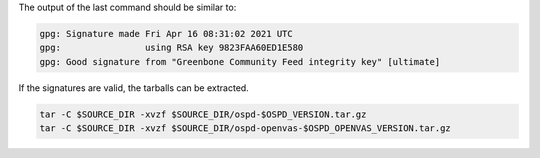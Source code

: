.. code-block::
  :caption: Downloading the ospd sources

  curl -L https://github.com/greenbone/ospd/archive/refs/tags/v$OSPD_VERSION.tar.gz -o $SOURCE_DIR/ospd-$OSPD_VERSION.tar.gz
  curl -L https://github.com/greenbone/ospd/releases/download/v$OSPD_VERSION/ospd-$OSPD_VERSION.tar.gz.asc -o $SOURCE_DIR/ospd-$OSPD_VERSION.tar.gz.asc

.. code-block::
  :caption: Downloading the ospd-openvas sources

  curl -L https://github.com/greenbone/ospd-openvas/archive/refs/tags/v$OSPD_OPENVAS_VERSION.tar.gz -o $SOURCE_DIR/ospd-openvas-$OSPD_OPENVAS_VERSION.tar.gz
  curl -L https://github.com/greenbone/ospd-openvas/releases/download/v$OSPD_OPENVAS_VERSION/ospd-openvas-$OSPD_OPENVAS_VERSION.tar.gz.asc -o $SOURCE_DIR/ospd-openvas-$OSPD_OPENVAS_VERSION.tar.gz.asc

.. code-block::
  :caption: Verifying the source files

  gpg --verify $SOURCE_DIR/ospd-$OSPD_VERSION.tar.gz.asc $SOURCE_DIR/ospd-$OSPD_VERSION.tar.gz
  gpg --verify $SOURCE_DIR/ospd-openvas-$OSPD_OPENVAS_VERSION.tar.gz.asc $SOURCE_DIR/ospd-openvas-$OSPD_OPENVAS_VERSION.tar.gz

The output of the last command should be similar to:

.. code-block:: none

  gpg: Signature made Fri Apr 16 08:31:02 2021 UTC
  gpg:                using RSA key 9823FAA60ED1E580
  gpg: Good signature from "Greenbone Community Feed integrity key" [ultimate]

If the signatures are valid, the tarballs can be extracted.

.. code-block::

  tar -C $SOURCE_DIR -xvzf $SOURCE_DIR/ospd-$OSPD_VERSION.tar.gz
  tar -C $SOURCE_DIR -xvzf $SOURCE_DIR/ospd-openvas-$OSPD_OPENVAS_VERSION.tar.gz
